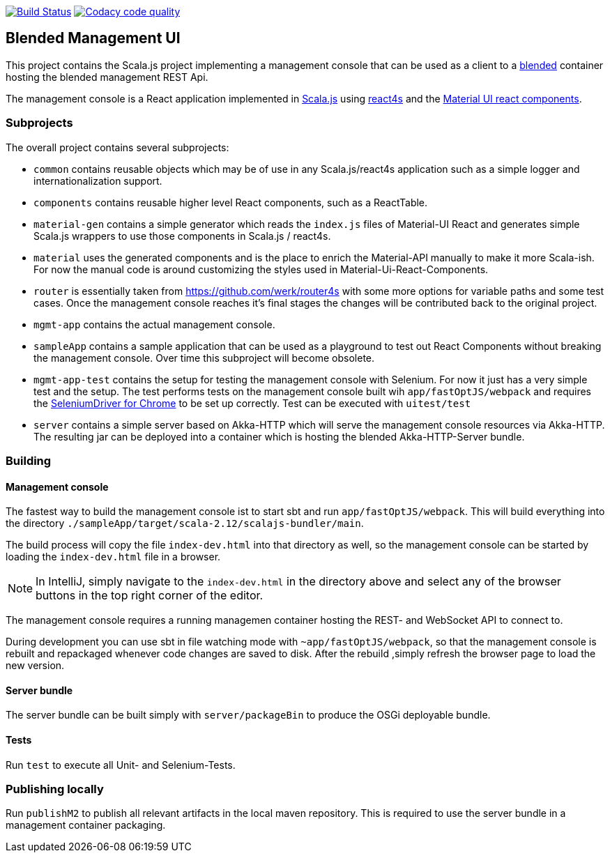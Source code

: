 image:https://www.travis-ci.org/woq-blended/blended.mgmt.ui.svg?branch=master["Build Status", link="https://www.travis-ci.org/woq-blended/blended.mgmt.ui"]
image:https://api.codacy.com/project/badge/Grade/6b6fed51afb44d48a1ba2ccca66b6733["Codacy code quality", link="https://www.codacy.com/app/blended/blended.mgmt.ui?utm_source=github.com&utm_medium=referral&utm_content=woq-blended/blended.mgmt.ui&utm_campaign=Badge_Grade"]

== Blended Management UI

This project contains the Scala.js project implementing a management console that can be used as a client to a https://github.com/woq-blended/blended[blended] container hosting the blended management REST Api.

The management console is a React application implemented in https://www.scala-js.org/[Scala.js] using http://www.react4s.org[react4s] and the https://material-ui.com/[Material UI react components].

=== Subprojects

The overall project contains several subprojects:

* ```common``` contains reusable objects which may be of use in any Scala.js/react4s application such as a simple logger and internationalization support.

* ```components``` contains reusable higher level React components, such as a ReactTable.

* ```material-gen``` contains a simple generator which reads the ```index.js``` files of Material-UI React and generates simple Scala.js wrappers to use those components in Scala.js / react4s.

* ```material``` uses the generated components and is the place to enrich the Material-API manually to make it more Scala-ish. For now the manual code is around customizing the styles used in Material-Ui-React-Components.

* ```router``` is essentially taken from https://github.com/werk/router4s with some more options for variable paths and some test cases. Once the management console reaches it's final stages the changes will be contributed back to the original project.

* ```mgmt-app``` contains the actual management console.

* ```sampleApp``` contains a sample application that can be used as a playground to test out React Components without breaking the management console. Over time this subproject will become obsolete.

* ```mgmt-app-test``` contains the setup for testing the management console with Selenium. For now it just has a very simple test and the setup. The test performs tests on the management console built wih ```app/fastOptJS/webpack``` and requires the http://chromedriver.chromium.org/getting-started[SeleniumDriver for Chrome] to be set up correctly. Test can be executed with ```uitest/test```

* ```server``` contains a simple server based on Akka-HTTP which will serve the management console resources via Akka-HTTP. The resulting jar can be deployed into a container which is hosting the blended Akka-HTTP-Server bundle.

=== Building

==== Management console

The fastest way to build the management console ist to start sbt and run ```app/fastOptJS/webpack```. This will build everything into the directory ```./sampleApp/target/scala-2.12/scalajs-bundler/main```.


The build process will copy the file ```index-dev.html``` into that directory as well, so the management console can be started by loading the ```index-dev.html``` file in a browser.

[NOTE]
====
In IntelliJ, simply navigate to the ```index-dev.html``` in the directory above and select any of the browser buttons in the top right corner of the editor.
====

The management console requires a running managemen container hosting the REST- and WebSocket API to connect to.

During development you can use sbt in file watching mode with ```~app/fastOptJS/webpack```, so that the management console is rebuilt and repackaged whenever code changes are saved to disk. After the rebuild ,simply refresh the browser page to load the new version.

==== Server bundle

The server bundle can be built simply with ```server/packageBin``` to produce the OSGi deployable bundle.

==== Tests

Run ```test``` to execute all Unit- and Selenium-Tests.

=== Publishing locally

Run ```publishM2``` to publish all relevant artifacts in the local maven repository. This is required to use the server bundle in a management container packaging.

